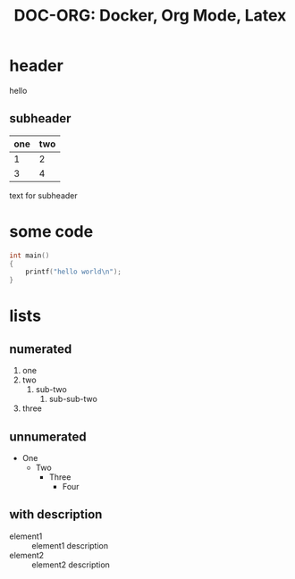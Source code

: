 #+LATEX_HEADER: \input{header.tex}
#+LATEX_CLASS: empty
#+OPTIONS: toc:nil

#+TITLE: DOC-ORG: Docker, Org Mode, Latex

* header
  hello
** subheader
   | one | two |
   |-----+-----|
   |   1 |   2 |
   |   3 |   4 |

   text for subheader

* some code
  #+begin_src c
    int main()
    {
        printf("hello world\n");
    }
  #+end_src
* lists
** numerated
1. one
2. two
   1. sub-two
      1. sub-sub-two
3. three

** unnumerated
   - One
     - Two
       - Three
         - Four
** with description
   - element1 :: element1 description
   - element2 :: element2 description
